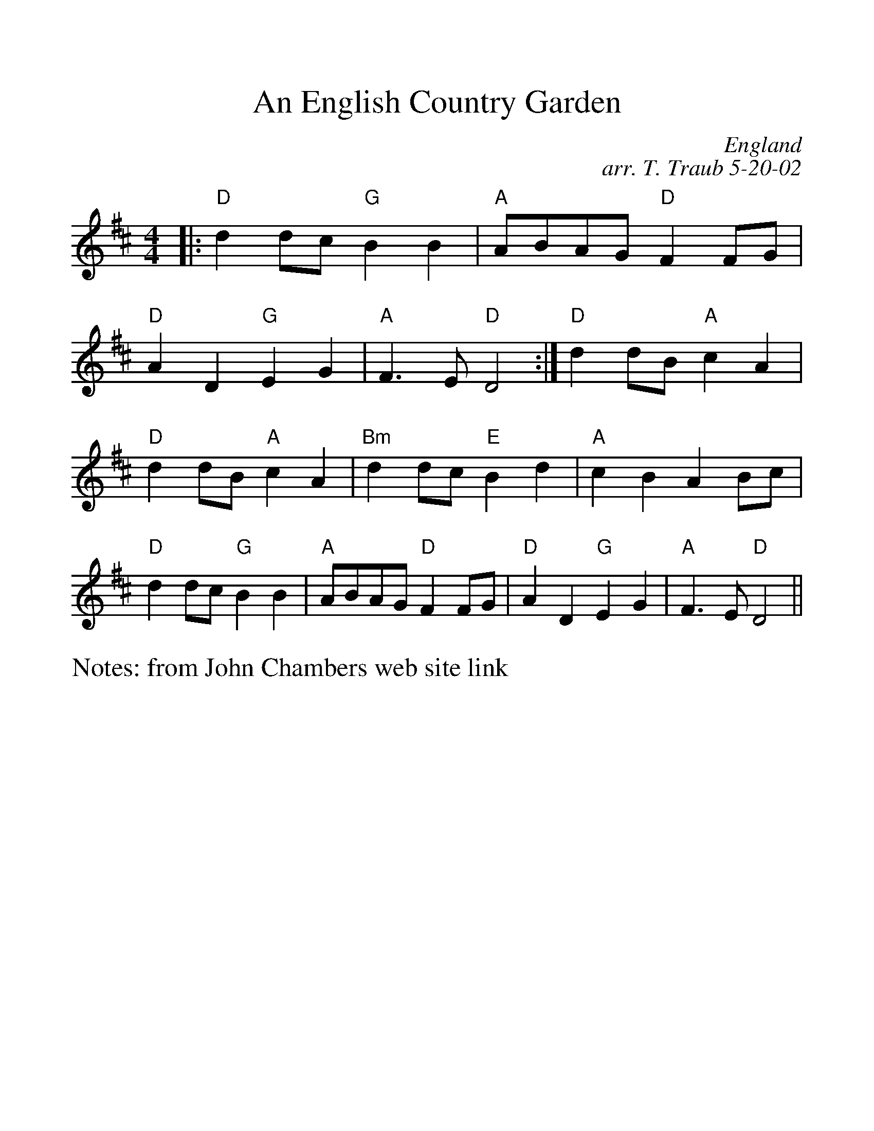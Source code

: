 %Scale the output
%%scale 1.15
%%format dulcimer.fmt
%%titletrim false
% %%header Some header text
% %%footer "Copyright \u00A9 2012 Example of Copyright"
X:1
T:An English Country Garden
C:England
C:arr. T. Traub 5-20-02
N:from John Chambers web site link
M:4/4
L:1/4
%Q: (beats per measure)
V:1 clef=treble
%%continueall 1
%%partsbox 1
%%writehistory 1
K:D
|: "D"d d/2c/2 "G"B B|"A"A/2B/2A/2G/2 "D"F F/2G/2
|"D"A D "G"E G|"A"F>E "D"D2:|
"D"d d/2B/2 "A"c A| "D"d d/2B/2 "A"c A| "Bm"d d/2c/2 "E"B d
| "A"c B A B/2c/2 |"D"d d/2c/2 "G"B B
|"A"A/2B/2A/2G/2 "D"F F/2G/2|"D"A D "G"E G|"A"F>E "D"D2 ||